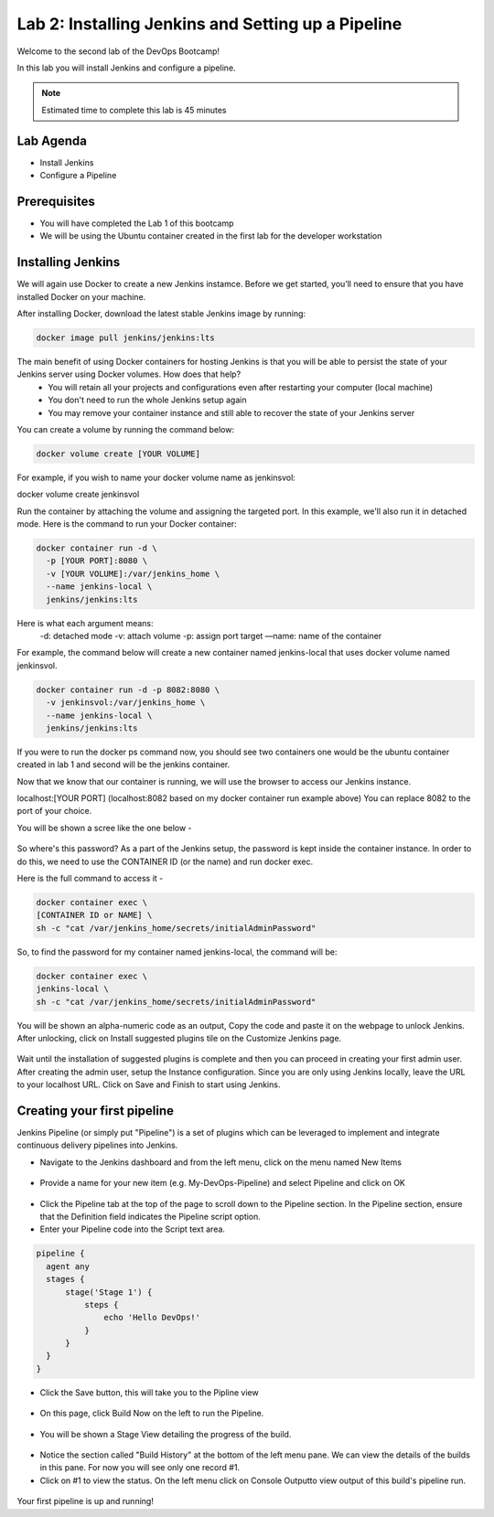 .. _devJenkins:

.. title:: Installing Jenkins and Setting up a Pipeline

++++++++++++++++++++++++++++++++++++++++++++++++++++
Lab 2: Installing Jenkins and Setting up a Pipeline
++++++++++++++++++++++++++++++++++++++++++++++++++++

Welcome to the second lab of the DevOps Bootcamp! 

In this lab you will install Jenkins and configure a pipeline. 

.. note::

	Estimated time to complete this lab is 45 minutes


Lab Agenda
+++++++++++

- Install Jenkins
- Configure a Pipeline
  

Prerequisites
++++++++++++++

- You will have completed the Lab 1 of this bootcamp
- We will be using the Ubuntu container created in the first lab for the developer workstation

Installing Jenkins
+++++++++++++++++++
We will again use Docker to create a new Jenkins instamce. Before we get started, you’ll need to ensure that you have installed Docker on your machine. 

After installing Docker, download the latest stable Jenkins image by running:

.. code-block:: bash
  
  docker image pull jenkins/jenkins:lts

The main benefit of using Docker containers for hosting Jenkins is that you will be able to persist the state of your Jenkins server using Docker volumes. How does that help?
  - You will retain all your projects and configurations even after restarting your computer (local machine)
  - You don't need to run the whole Jenkins setup again
  - You may remove your container instance and still able to recover the state of your Jenkins server

You can create a volume by running the command below:

.. code-block:: bash
  
  docker volume create [YOUR VOLUME]

For example, if you wish to name your docker volume name as jenkinsvol:

docker volume create jenkinsvol

Run the container by attaching the volume and assigning the targeted port. In this example, we'll also run it in detached mode. Here is the command to run your Docker container:

.. code-block:: bash
  
  docker container run -d \
    -p [YOUR PORT]:8080 \
    -v [YOUR VOLUME]:/var/jenkins_home \
    --name jenkins-local \
    jenkins/jenkins:lts

Here is what each argument means:
  -d: detached mode
  -v: attach volume
  -p: assign port target
  —name: name of the container

For example, the command below will create a new container named jenkins-local that uses docker volume named jenkinsvol.

.. code-block:: bash
  
  docker container run -d -p 8082:8080 \
    -v jenkinsvol:/var/jenkins_home \
    --name jenkins-local \
    jenkins/jenkins:lts

If you were to run the docker ps command now, you should see two containers one would be the ubuntu container created in lab 1 and second will be the jenkins container.

Now that we know that our container is running, we will use the browser to access our Jenkins instance.

localhost:[YOUR PORT] (localhost:8082 based on my docker container run example above) You can replace 8082 to the port of your choice.

You will be shown a scree like the one below -

.. figure:: images/unlock_jenkins.png


So where's this password? As a part of the Jenkins setup, the password is kept inside the container instance. In order to do this, we need to use the CONTAINER ID (or the name) and run docker exec.

Here is the full command to access it -

.. code-block:: bash
  
    docker container exec \
    [CONTAINER ID or NAME] \
    sh -c "cat /var/jenkins_home/secrets/initialAdminPassword"

So, to find the password for my container named jenkins-local, the command will be:

.. code-block:: bash
  
    docker container exec \
    jenkins-local \
    sh -c "cat /var/jenkins_home/secrets/initialAdminPassword"

You will be shown an alpha-numeric code as an output, Copy the code and paste it on the webpage to unlock Jenkins. 
After unlocking, click on Install suggested plugins tile on the Customize Jenkins page. 

.. figure:: images/customize_jenkins.png


Wait until the installation of suggested plugins is complete and then you can proceed in creating your first admin user.
After creating the admin user, setup the Instance configuration. Since you are only using Jenkins locally, leave the URL to your localhost URL. 
Click on Save and Finish to start using Jenkins.

Creating your first pipeline
+++++++++++++++++++++++++++++

Jenkins Pipeline (or simply put "Pipeline") is a set of plugins which can be leveraged to implement and integrate continuous delivery pipelines into Jenkins.

- Navigate to the Jenkins dashboard and from the left menu, click on the menu named New Items

.. figure:: images/jenkins_newitem.png

- Provide a name for your new item (e.g. My-DevOps-Pipeline) and select Pipeline and click on OK
  
.. figure:: images/create_pipeline.png

- Click the Pipeline tab at the top of the page to scroll down to the Pipeline section. In the Pipeline section, ensure that the Definition field indicates the Pipeline script option.
- Enter your Pipeline code into the Script text area.

.. code-block:: bash 

  pipeline {
    agent any 
    stages {
        stage('Stage 1') {
            steps {
                echo 'Hello DevOps!' 
            }
        }
    }
  }

- Click the Save button, this will take you to the Pipline view
  
.. figure:: images/pipeline_script.png

- On this page, click Build Now on the left to run the Pipeline.

.. figure:: images/build_now.png

- You will be shown a Stage View detailing the progress of the build.

.. figure:: images/stageview.png

- Notice the section called "Build History" at the bottom of the left menu pane. We can view the details of the builds in this pane. For now you will see only one record #1.
- Click on #1 to view the status. On the left menu click on Console Outputto view output of this build's pipeline run. 

.. figure:: images/console_output.png 

Your first pipeline is up and running!

